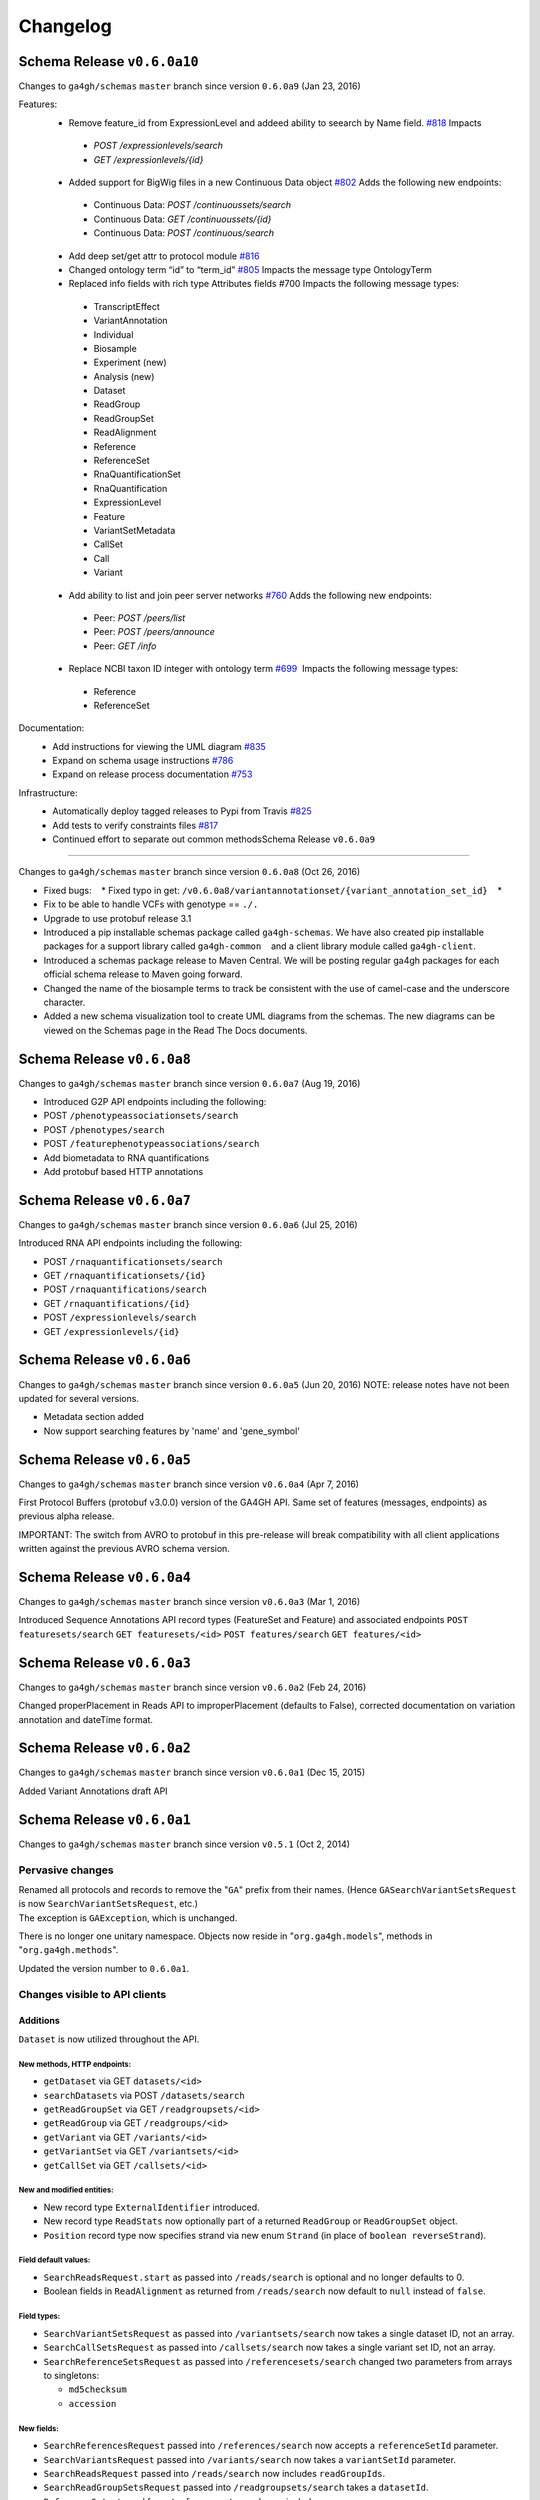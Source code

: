 #########
Changelog
#########

Schema Release ``v0.6.0a10``
==========================

Changes to ``ga4gh/schemas`` ``master`` branch since version ``0.6.0a9`` (Jan 23, 2016)

Features:
 * Remove feature_id from ExpressionLevel and addeed ability to seearch by Name field. `#818 <https://github.com/ga4gh/ga4gh-schemas/issues/818>`__  Impacts
  * `POST /expressionlevels/search`
  * `GET /expressionlevels/{id}`
 - Added support for BigWig files in a new Continuous Data object `#802  <https://github.com/ga4gh/ga4gh-schemas/issues/802>`__ Adds the following new endpoints:
  - Continuous Data: `POST /continuoussets/search`
  - Continuous Data: `GET /continuoussets/{id}`
  - Continuous Data: `POST /continuous/search`
 * Add deep set/get attr to protocol module `#816  <https://github.com/ga4gh/ga4gh-schemas/issues/816>`__
 * Changed ontology term “id” to “term_id” `#805  <https://github.com/ga4gh/ga4gh-schemas/issues/805>`__ Impacts the message type OntologyTerm
 * Replaced info fields with rich type Attributes fields #700 Impacts the following message types:
  * TranscriptEffect
  * VariantAnnotation
  * Individual
  * Biosample
  * Experiment (new)
  * Analysis (new)
  * Dataset
  * ReadGroup
  * ReadGroupSet
  * ReadAlignment
  * Reference
  * ReferenceSet
  * RnaQuantificationSet
  * RnaQuantification
  * ExpressionLevel
  * Feature
  * VariantSetMetadata
  * CallSet
  * Call
  * Variant
 * Add ability to list and join peer server networks `#760  <https://github.com/ga4gh/ga4gh-schemas/issues/760>`__ Adds the following new endpoints:
  * Peer: `POST /peers/list`
  * Peer: `POST /peers/announce`
  * Peer: `GET /info`
 * Replace NCBI taxon ID integer with ontology term `#699  <https://github.com/ga4gh/ga4gh-schemas/issues/699>`__  Impacts the following message types:
  * Reference
  * ReferenceSet
  
Documentation:
 * Add instructions for viewing the UML diagram `#835  <https://github.com/ga4gh/ga4gh-schemas/issues/835>`__
 * Expand on schema usage instructions `#786  <https://github.com/ga4gh/ga4gh-schemas/issues/786>`__
 * Expand on release process documentation `#753  <https://github.com/ga4gh/ga4gh-schemas/issues/753>`__

Infrastructure:
 * Automatically deploy tagged releases to Pypi from Travis `#825  <https://github.com/ga4gh/ga4gh-schemas/issues/825>`__
 * Add tests to verify constraints files `#817  <https://github.com/ga4gh/ga4gh-schemas/issues/817>`__
 * Continued effort to separate out common methodsSchema Release ``v0.6.0a9``
===========================

Changes to ``ga4gh/schemas`` ``master`` branch since version ``0.6.0a8``
(Oct 26, 2016)

-  Fixed bugs:    \* Fixed typo in get:
   ``/v0.6.0a8/variantannotationset/{variant_annotation_set_id}``    \*
-  Fix to be able to handle VCFs with genotype == ``./.``
-  Upgrade to use protobuf release 3.1
-  Introduced a pip installable schemas package called
   ``ga4gh-schemas``. We have also created pip installable packages
   for a support library called ``ga4gh-common``    and a client library
   module called ``ga4gh-client``.
-  Introduced a schemas package release to Maven Central. We will be
   posting regular ga4gh packages for each official schema release to
   Maven going forward.
-  Changed the name of the biosample terms to track be consistent with
   the use of camel-case and the underscore character.
-  Added a new schema visualization tool to create UML diagrams from the
   schemas. The new diagrams can be viewed on the Schemas page in the
   Read The Docs documents.

Schema Release ``v0.6.0a8``
============================

Changes to ``ga4gh/schemas`` ``master`` branch since version ``0.6.0a7``
(Aug 19, 2016)

-  Introduced G2P API endpoints including the following:
-  POST ``/phenotypeassociationsets/search``
-  POST ``/phenotypes/search``
-  POST ``/featurephenotypeassociations/search``
-  Add biometadata to RNA quantifications
-  Add protobuf based HTTP annotations

Schema Release ``v0.6.0a7``
============================

Changes to ``ga4gh/schemas`` ``master`` branch since version ``0.6.0a6``
(Jul 25, 2016)

Introduced RNA API endpoints including the following:

-  POST ``/rnaquantificationsets/search``
-  GET ``/rnaquantificationsets/{id}``
-  POST ``/rnaquantifications/search``
-  GET ``/rnaquantifications/{id}``
-  POST ``/expressionlevels/search``
-  GET ``/expressionlevels/{id}``

Schema Release ``v0.6.0a6``
============================

Changes to ``ga4gh/schemas`` ``master`` branch since version ``0.6.0a5``
(Jun 20, 2016) NOTE: release notes have not been updated for several
versions.

-  Metadata section added
-  Now support searching features by 'name' and 'gene\_symbol'

Schema Release ``v0.6.0a5``
============================

Changes to ``ga4gh/schemas`` ``master`` branch since version
``v0.6.0a4`` (Apr 7, 2016)

First Protocol Buffers (protobuf v3.0.0) version of the GA4GH API. Same
set of features (messages, endpoints) as previous alpha release.

IMPORTANT: The switch from AVRO to protobuf in this pre-release will
break compatibility with all client applications written against the
previous AVRO schema version.

Schema Release ``v0.6.0a4``
============================

Changes to ``ga4gh/schemas`` ``master`` branch since version
``v0.6.0a3`` (Mar 1, 2016)

Introduced Sequence Annotations API record types (FeatureSet and
Feature) and associated endpoints ``POST featuresets/search``
``GET featuresets/<id>`` ``POST features/search`` ``GET features/<id>``

Schema Release ``v0.6.0a3``
============================

Changes to ``ga4gh/schemas`` ``master`` branch since version
``v0.6.0a2`` (Feb 24, 2016)

Changed properPlacement in Reads API to improperPlacement (defaults to
False), corrected documentation on variation annotation and dateTime
format.

Schema Release ``v0.6.0a2``
===========================

Changes to ``ga4gh/schemas`` ``master`` branch since version
``v0.6.0a1`` (Dec 15, 2015)

Added Variant Annotations draft API

Schema Release ``v0.6.0a1``
=====================================================================================

Changes to ``ga4gh/schemas`` ``master`` branch since version ``v0.5.1`` (Oct 2, 2014)

Pervasive changes
-----------------

| Renamed all protocols and records to remove the "``GA``" prefix from
  their names. (Hence ``GASearchVariantSetsRequest`` is now
  ``SearchVariantSetsRequest``, etc.)
| The exception is ``GAException``, which is unchanged.

There is no longer one unitary namespace. Objects now reside in
"``org.ga4gh.models``", methods in "``org.ga4gh.methods``".

Updated the version number to ``0.6.0a1``.

Changes visible to API clients
------------------------------

Additions
~~~~~~~~~

``Dataset`` is now utilized throughout the API.

New methods, HTTP endpoints:
^^^^^^^^^^^^^^^^^^^^^^^^^^^^

-  ``getDataset`` via GET ``datasets/<id>``
-  ``searchDatasets`` via POST ``/datasets/search``
-  ``getReadGroupSet`` via GET ``/readgroupsets/<id>``
-  ``getReadGroup`` via GET ``/readgroups/<id>``
-  ``getVariant`` via GET ``/variants/<id>``
-  ``getVariantSet`` via GET ``/variantsets/<id>``
-  ``getCallSet`` via GET ``/callsets/<id>``

New and modified entities:
^^^^^^^^^^^^^^^^^^^^^^^^^^

-  New record type ``ExternalIdentifier`` introduced.
-  New record type ``ReadStats`` now optionally part of a returned
   ``ReadGroup`` or ``ReadGroupSet`` object.
-  ``Position`` record type now specifies strand via new enum ``Strand``
   (in place of ``boolean reverseStrand``).

Field default values:
^^^^^^^^^^^^^^^^^^^^^

-  ``SearchReadsRequest.start`` as passed into ``/reads/search`` is
   optional and no longer defaults to 0.
-  Boolean fields in ``ReadAlignment`` as returned from
   ``/reads/search`` now default to ``null`` instead of ``false``.

Field types:
^^^^^^^^^^^^

-  ``SearchVariantSetsRequest`` as passed into ``/variantsets/search``
   now takes a single dataset ID, not an array.
-  ``SearchCallSetsRequest`` as passed into ``/callsets/search`` now
   takes a single variant set ID, not an array.
-  ``SearchReferenceSetsRequest`` as passed into
   ``/referencesets/search`` changed two parameters from arrays to
   singletons:

   -  ``md5checksum``
   -  ``accession``

New fields:
^^^^^^^^^^^

-  ``SearchReferencesRequest`` passed into ``/references/search`` now
   accepts a ``referenceSetId`` parameter.
-  ``SearchVariantsRequest`` passed into ``/variants/search`` now takes
   a ``variantSetId`` parameter.
-  ``SearchReadsRequest`` passed into ``/reads/search`` now includes
   ``readGroupIds``.
-  ``SearchReadGroupSetsRequest`` passed into ``/readgroupsets/search``
   takes a ``datasetId``.
-  ``ReferenceSet`` returned from ``/references/search`` now includes a
   name.
-  ``VariantSet`` returned from ``/variants/search`` adds name and
   reference set ID fields.
-  ``ReadGroup`` returned from ``/readgroups/<id>`` adds ``stats``.

Changes internal to Schemas, documentation and organization
-----------------------------------------------------------

Removed
~~~~~~~

-  ``src/main/resources/avro/beacon.avdl``
-  Files designated "Work In Progress" ("``wip``"):

   -  ``src/main/resources/avro/wip/metadata.avdl``
   -  ``src/main/resources/avro/wip/metadatamethods.avdl``
   -  ``src/main/resources/avro/wip/variationReference.avdl``

Changed
~~~~~~~

Moved ``GAException`` to ``methods.avdl``.

Documentation
-------------

Using Doxygen to generate HTML documentation from schema (``*.avdl``)
files.

Clarifications:

-  How the ``SearchReadGroupSetsRequest.name`` field is interpreted.
-  The meaning of ``SearchCallSetsRequest.name``.
-  ``Reference``, ``ReferenceSet`` docs.

Updated ``CONTRIBUTING.md`` to describe the latest contribution rules.

Moved ``GeneratingDocumentation.md`` to ``doc/``.

``README.md`` now includes information about the Metadata Task Team.

Tests
-----

Added tests to ensure Maven processes the schemas into a ``jar`` file
successfully, and that we can compile the schemas into Python.
